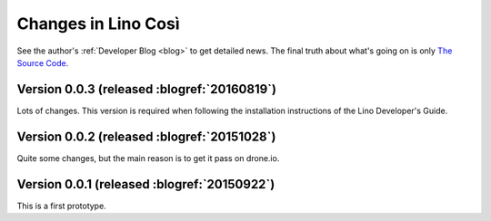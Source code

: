 .. _cosi.changes: 

====================
Changes in Lino Così
====================

See the author's :ref:`Developer Blog <blog>`
to get detailed news.
The final truth about what's going on is only 
`The Source Code <https://github.com/lsaffre/lino-cosi>`_.


Version 0.0.3 (released :blogref:`20160819`)
============================================

Lots of changes. This version is required when following the
installation instructions of the Lino Developer's Guide.


Version 0.0.2 (released :blogref:`20151028`)
============================================

Quite some changes, but the main reason is to get it pass on drone.io.


Version 0.0.1 (released :blogref:`20150922`)
============================================

This is a first prototype.


